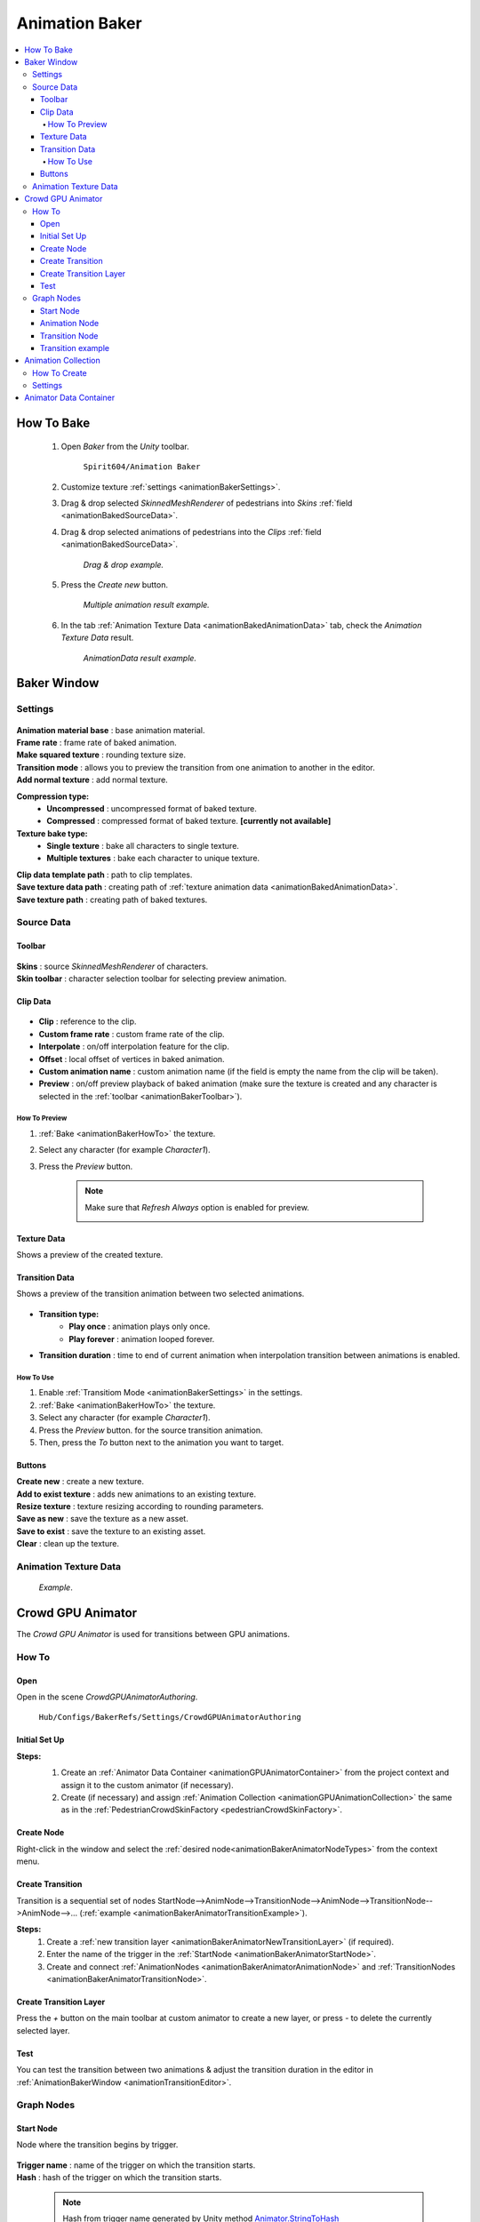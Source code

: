 .. _animationBaker:

Animation Baker
=====

.. contents::
   :local:


.. _animationBakerHowTo:

How To Bake
------------

	#. Open `Baker` from the `Unity` toolbar.
	
		``Spirit604/Animation Baker``
		
	#. Customize texture :ref:`settings <animationBakerSettings>`.
	#. Drag & drop selected `SkinnedMeshRenderer` of pedestrians into `Skins` :ref:`field <animationBakedSourceData>`.
	#. Drag & drop selected animations of pedestrians into the `Clips` :ref:`field <animationBakedSourceData>`.
	
		.. image:: /images/pedestrian/baker/window/SourceDataExample.png
		`Drag & drop example.`
		
	#. Press the `Create new` button.
	
		.. image:: /images/pedestrian/baker/window/SourceDataResult1.png
		`Multiple animation result example.`
		
	#. In the tab :ref:`Animation Texture Data <animationBakedAnimationData>` tab, check the `Animation Texture Data` result.
	
		.. image:: /images/pedestrian/baker/window/AnimationDataExample.png
		`AnimationData result example.`
		
Baker Window
------------

.. _animationBakerSettings:

Settings
~~~~~~~~~~~~

	.. image:: /images/pedestrian/baker/window/Settings.png
	
| **Animation material base** : base animation material.
| **Frame rate** : frame rate of baked animation.
| **Make squared texture** : rounding texture size.
| **Transition mode** : allows you to preview the transition from one animation to another in the editor.
| **Add normal texture** : add normal texture.

**Compression type:**
	* **Uncompressed** : uncompressed format of baked texture.
	* **Compressed** : compressed format of baked texture. **[currently not available]**

**Texture bake type:**
	* **Single texture** : bake all characters to single texture.
	* **Multiple textures** : bake each character to unique texture.
	
| **Clip data template path** : path to clip templates.
| **Save texture data path** : creating path of :ref:`texture animation data <animationBakedAnimationData>`.
| **Save texture path** : creating path of baked textures.
	
.. _animationBakedSourceData:

Source Data
~~~~~~~~~~~~
	
.. _animationBakerToolbar:
	
Toolbar
""""""""""""""

	.. image:: /images/pedestrian/baker/window/Toolbar.png
	
| **Skins** : source `SkinnedMeshRenderer` of characters.
| **Skin toolbar** : character selection toolbar for selecting preview animation.
	
Clip Data
""""""""""""""

	.. image:: /images/pedestrian/baker/window/ClipData.png

* **Clip** : reference to the clip.
* **Custom frame rate** : custom frame rate of the clip.
* **Interpolate** : on/off interpolation feature for the clip.
* **Offset** : local offset of vertices in baked animation.
* **Custom animation name** : custom animation name (if the field is empty the name from the clip will be taken).
* **Preview** : on/off preview playback of baked animation (make sure the texture is created and any character is selected in the :ref:`toolbar <animationBakerToolbar>`).
		
How To Preview
^^^^^^^^^^^^^^^^^^^^^^

#. :ref:`Bake <animationBakerHowTo>` the texture.
#. Select any character (for example `Character1`).
#. Press the `Preview` button.

	.. note:: 
		Make sure that `Refresh Always` option is enabled for preview.
		
		.. image:: /images/pedestrian/baker/window/RefreshAlways.png
			
Texture Data
""""""""""""""

Shows a preview of the created texture.

	.. image:: /images/pedestrian/baker/window/TextureData.png
	
Transition Data
""""""""""""""

Shows a preview of the transition animation between two selected animations.

	.. image:: /images/pedestrian/baker/window/TransitionData.png
	
* **Transition type:**
	* **Play once** : animation plays only once. 
	* **Play forever** : animation looped forever. 
	
* **Transition duration** : time to end of current animation when interpolation transition between animations is enabled.
	
.. _animationTransitionEditor:
	
How To Use
^^^^^^^^^^^^^^^^^^^^^^

#. Enable :ref:`Transitiom Mode <animationBakerSettings>` in the settings.
#. :ref:`Bake <animationBakerHowTo>` the texture.
#. Select any character (for example `Character1`).
#. Press the `Preview` button. for the source transition animation.
#. Then, press the `To` button next to the animation you want to target.

Buttons
""""""""""""""

| **Create new** : create a new texture.
| **Add to exist texture** : adds new animations to an existing texture.
| **Resize texture** : texture resizing according to rounding parameters.
| **Save as new** : save the texture as a new asset.
| **Save to exist** : save the texture to an existing asset.
| **Clear** : clean up the texture.
	
.. _animationBakedAnimationData:	

Animation Texture Data
~~~~~~~~~~~~

	.. image:: /images/pedestrian/baker/window/AnimationDataExample.png
	`Example`.
	
Crowd GPU Animator
------------

The `Crowd GPU Animator` is used for transitions between GPU animations.
	
How To
~~~~~~~~~~~~

Open
""""""""""""""

Open in the scene `CrowdGPUAnimatorAuthoring`.

	``Hub/Configs/BakerRefs/Settings/CrowdGPUAnimatorAuthoring``
		
	.. image:: /images/pedestrian/baker/animator/CrowdGPUAnimatorAuthoring.png
	
Initial Set Up
""""""""""""""

**Steps:**
	#. Create an :ref:`Animator Data Container <animationGPUAnimatorContainer>` from the project context  and assign it to the custom animator (if necessary).
	#. Create (if necessary) and assign :ref:`Animation Collection <animationGPUAnimationCollection>` the same as in the :ref:`PedestrianCrowdSkinFactory <pedestrianCrowdSkinFactory>`.

	.. image:: /images/pedestrian/baker/animator/CrowdGPUAnimatorAuthoring.png
	
Create Node
""""""""""""""

Right-click in the window and select the :ref:`desired node<animationBakerAnimatorNodeTypes>` from the context menu.

Create Transition
""""""""""""""
	
Transition is a sequential set of nodes StartNode-->AnimNode-->TransitionNode-->AnimNode-->TransitionNode-->AnimNode-->... (:ref:`example <animationBakerAnimatorTransitionExample>`).
	
**Steps:**
	#. Create a :ref:`new transition layer <animationBakerAnimatorNewTransitionLayer>` (if required).
	#. Enter the name of the trigger in the :ref:`StartNode <animationBakerAnimatorStartNode>`.
	#. Create and connect :ref:`AnimationNodes <animationBakerAnimatorAnimationNode>` and :ref:`TransitionNodes <animationBakerAnimatorTransitionNode>`.
	
.. _animationBakerAnimatorNewTransitionLayer:

Create Transition Layer
""""""""""""""

Press the `+` button on the main toolbar at custom animator to create a new layer, or press `-` to delete the currently selected layer.

Test
""""""""""""""

You can test the transition between two animations & adjust the transition duration in the editor in :ref:`AnimationBakerWindow <animationTransitionEditor>`.

.. _animationBakerAnimatorNodeTypes:

Graph Nodes
~~~~~~~~~~~~

.. _animationBakerAnimatorStartNode:

Start Node
""""""""""""""

Node where the transition begins by trigger.

	.. image:: /images/pedestrian/baker/animator/StartNodeExample.png	
		
| **Trigger name** : name of the trigger on which the transition starts.
| **Hash** : hash of the trigger on which the transition starts.

.. _animationBakerAnimatorTriggerHash:

	.. note:: Hash from trigger name generated by Unity method `Animator.StringToHash <https://docs.unity3d.com/ScriptReference/Animator.StringToHash.html>`_  

.. _animationBakerAnimatorAnimationNode:

Animation Node
""""""""""""""

Animation playback node.

	.. image:: /images/pedestrian/baker/animator/AnimationNodeExample.png

| **Asset name** : asset data name.
| **Anim name** : animation name (by default is taken from `Anim enum`).
| **Anim enum** : list of available animations in the :ref:`Animation Collection <animationGPUAnimationCollection>`
| **Unique animation** : unique animation mesh instance will be created for this animation.

.. _animationBakerAnimatorTransitionNode:

Transition Node
""""""""""""""

Node with settings for switching between animations.

**Node Type:**

	* **Default** : animations play sequentially one by one without interpolation.
		.. image:: /images/pedestrian/baker/animator/TransitionNodeDefaultExample.png	
		
	* **To Start** : the previous animation is interpolated to the beginning of the next animation with the set duration.
		.. image:: /images/pedestrian/baker/animator/TransitionNodeToStartExample.png
		
	* **To Global Sync** : the previous animation is interpolated to the global playback time of the next animation with the set duration.
		.. image:: /images/pedestrian/baker/animator/TransitionNodeToGlobalSyncExample.png


.. _animationBakerAnimatorTransitionExample:

Transition example
""""""""""""""

	.. image:: /images/pedestrian/baker/animator/StartSitTransitionExample.png
	`Start sit transition example.`
		
	.. image:: /images/pedestrian/baker/animator/SitoutTransitionExample.png		
	`Sitout transition example.`

.. _animationGPUAnimationCollection:

Animation Collection
------------

Contains meta-data of existing animations for the pedestrians.

How To Create
~~~~~~~~~~~~

From the project context :
	
	``Spirit604/Animation Baker/Animation Collection``

Settings
~~~~~~~~~~~~
	
	.. image:: /images/pedestrian/baker/animator/AnimationCollectionExample.png


| **Name** : animation name.
**Unique animation** : a unique animation mesh instance pool will be created for this animation.
	* **Allow duplicate** : is it allowed to take an animation from the pool if it is already being used by another character.
	* **Instance count** : animation pool size.

.. _animationGPUAnimatorContainer:

Animator Data Container
------------

Contains data about animation transitions.

	.. image:: /images/pedestrian/baker/animator/AnimatorContainerExampleSource.png
	
**Layer Data** : contains data about transition.
	* **Entry node** : asset node where the transition begins.
	* **Activate trigger** : name of the transition activation trigger.
	* **Activate trigger hash** : hash of the transition activation trigger.
	* **All nodes** : all transition nodes.